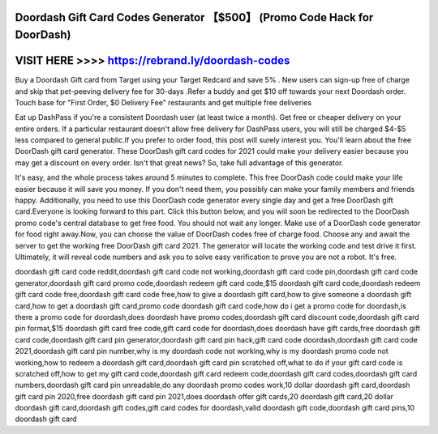 Doordash Gift Card Codes Generator 【$500】 (Promo Code Hack for DoorDash)
==========================================================================



VISIT HERE >>>> https://rebrand.ly/doordash-codes
=================================================



Buy a Doordash Gift card from Target using your Target Redcard and save 5% . New users can sign-up free of charge and skip that pet-peeving delivery fee for 30-days .Refer a buddy and get $10 off towards your next Doordash order. Touch base for "First Order, $0 Delivery Fee" restaurants and get multiple free deliveries

Eat up DashPass if you're a consistent Doordash user (at least twice a month). Get free or cheaper delivery on your entire orders. If a particular restaurant doesn't allow free delivery for DashPass users, you will still be charged $4-$5 less compared to general public.If you prefer to order food, this post will surely interest you. You'll learn about the free DoorDash gift card generator. These DoorDash gift card codes for 2021 could make your delivery easier because you may get a discount on every order. Isn't that great news? So, take full advantage of this generator.

It's easy, and the whole process takes around 5 minutes to complete. This free DoorDash code could make your life easier because it will save you money. If you don't need them, you possibly can make your family members and friends happy. Additionally, you need to use this DoorDash code generator every single day and get a free DoorDash gift card.Everyone is looking forward to this part. Click this button below, and you will soon be redirected to the DoorDash promo code's central database to get free food. You should not wait any longer. Make use of a DoorDash code generator for food right away.Now, you can choose the value of DoorDash codes free of charge food. Choose any and await the server to get the working free DoorDash gift card 2021. The generator will locate the working code and test drive it first. Ultimately, it will reveal code numbers and ask you to solve easy verification to prove you are not a robot. It's free.

doordash gift card code reddit,doordash gift card code not working,doordash gift card code pin,doordash gift card code generator,doordash gift card promo code,doordash redeem gift card code,$15 doordash gift card code,doordash redeem gift card code free,doordash gift card code free,how to give a doordash gift card,how to give someone a doordash gift card,how to get a doordash gift card,promo code doordash gift card code,how do i get a promo code for doordash,is there a promo code for doordash,does doordash have promo codes,doordash gift card discount code,doordash gift card pin format,$15 doordash gift card free code,gift card code for doordash,does doordash have gift cards,free doordash gift card code,doordash gift card pin generator,doordash gift card pin hack,gift card code doordash,doordash gift card code 2021,doordash gift card pin number,why is my doordash code not working,why is my doordash promo code not working,how to redeem a doordash gift card,doordash gift card pin scratched off,what to do if your gift card code is scratched off,how to get my gift card code,doordash gift card redeem code,doordash gift card codes,doordash gift card numbers,doordash gift card pin unreadable,do any doordash promo codes work,10 dollar doordash gift card,doordash gift card pin 2020,free doordash gift card pin 2021,does doordash offer gift cards,20 doordash gift card,20 dollar doordash gift card,doordash gift codes,gift card codes for doordash,valid doordash gift code,doordash gift card pins,10 doordash gift card
